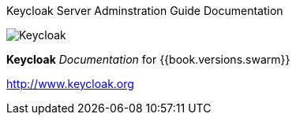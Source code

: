 
Keycloak Server Adminstration Guide Documentation
======================

image:images/keycloak_logo.png[alt="Keycloak"]

*Keycloak* _Documentation_ for {{book.versions.swarm}}

http://www.keycloak.org

